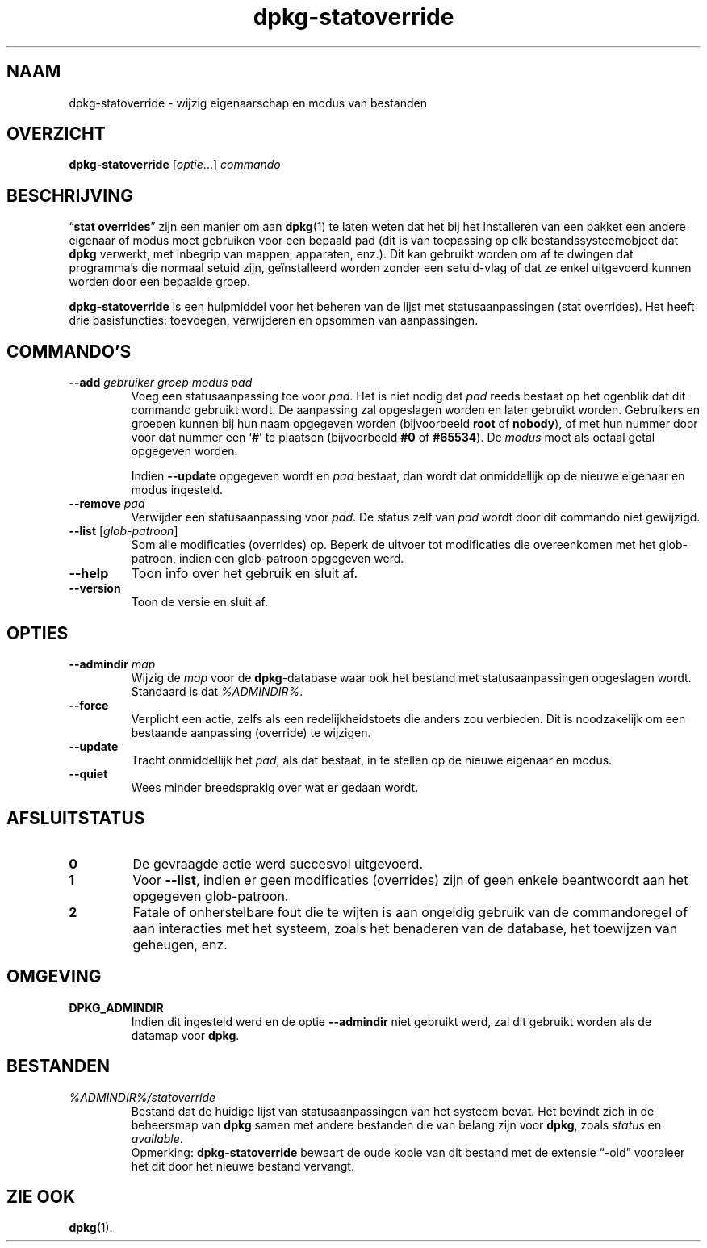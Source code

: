 .\" dpkg manual page - dpkg-statoverride(1)
.\"
.\" Copyright © 2000-2001 Wichert Akkerman <wakkerma@debian.org>
.\" Copyright © 2009-2011, 2013, 2015 Guillem Jover <guillem@debian.org>
.\"
.\" This is free software; you can redistribute it and/or modify
.\" it under the terms of the GNU General Public License as published by
.\" the Free Software Foundation; either version 2 of the License, or
.\" (at your option) any later version.
.\"
.\" This is distributed in the hope that it will be useful,
.\" but WITHOUT ANY WARRANTY; without even the implied warranty of
.\" MERCHANTABILITY or FITNESS FOR A PARTICULAR PURPOSE.  See the
.\" GNU General Public License for more details.
.\"
.\" You should have received a copy of the GNU General Public License
.\" along with this program.  If not, see <https://www.gnu.org/licenses/>.
.
.\"*******************************************************************
.\"
.\" This file was generated with po4a. Translate the source file.
.\"
.\"*******************************************************************
.TH dpkg\-statoverride 1 %RELEASE_DATE% %VERSION% dpkg\-suite
.nh
.SH NAAM
dpkg\-statoverride \- wijzig eigenaarschap en modus van bestanden
.
.SH OVERZICHT
\fBdpkg\-statoverride\fP [\fIoptie\fP...] \fIcommando\fP
.
.SH BESCHRIJVING
“\fBstat overrides\fP” zijn een manier om aan \fBdpkg\fP(1) te laten weten dat het
bij het installeren van een pakket een andere eigenaar of modus moet
gebruiken voor een bepaald pad (dit is van toepassing op elk
bestandssysteemobject dat \fBdpkg\fP verwerkt, met inbegrip van mappen,
apparaten, enz.). Dit kan gebruikt worden om af te dwingen dat programma's
die normaal setuid zijn, geïnstalleerd worden zonder een setuid\-vlag of dat
ze enkel uitgevoerd kunnen worden door een bepaalde groep.
.P
\fBdpkg\-statoverride\fP is een hulpmiddel voor het beheren van de lijst met
statusaanpassingen (stat overrides). Het heeft drie basisfuncties:
toevoegen, verwijderen en opsommen van aanpassingen.
.
.SH COMMANDO'S
.TP 
\fB\-\-add\fP\fI gebruiker groep modus pad\fP
Voeg een statusaanpassing toe voor \fIpad\fP. Het is niet nodig dat \fIpad\fP
reeds bestaat op het ogenblik dat dit commando gebruikt wordt. De aanpassing
zal opgeslagen worden en later gebruikt worden. Gebruikers en groepen kunnen
bij hun naam opgegeven worden (bijvoorbeeld \fBroot\fP of \fBnobody\fP), of met
hun nummer door voor dat nummer een ‘\fB#\fP’ te plaatsen (bijvoorbeeld \fB#0\fP
of \fB#65534\fP). De \fImodus\fP moet als octaal getal opgegeven worden.

Indien \fB\-\-update\fP opgegeven wordt en \fIpad\fP bestaat, dan wordt dat
onmiddellijk op de nieuwe eigenaar en modus ingesteld.
.TP 
\fB\-\-remove\fP\fI pad\fP
Verwijder een statusaanpassing voor \fIpad\fP. De status zelf van \fIpad\fP wordt
door dit commando niet gewijzigd.
.TP 
\fB\-\-list\fP [\fIglob\-patroon\fP]
Som alle modificaties (overrides) op. Beperk de uitvoer tot modificaties die
overeenkomen met het glob\-patroon, indien een glob\-patroon opgegeven werd.
.TP 
\fB\-\-help\fP
Toon info over het gebruik en sluit af.
.TP 
\fB\-\-version\fP
Toon de versie en sluit af.
.
.SH OPTIES
.TP 
\fB\-\-admindir\fP \fImap\fP
Wijzig de \fImap\fP voor de \fBdpkg\fP\-database waar ook het bestand met
statusaanpassingen opgeslagen wordt. Standaard is dat \fI%ADMINDIR%\fP.
.TP 
\fB\-\-force\fP
Verplicht een actie, zelfs als een redelijkheidstoets die anders zou
verbieden. Dit is noodzakelijk om een bestaande aanpassing (override) te
wijzigen.
.TP 
\fB\-\-update\fP
Tracht onmiddellijk het \fIpad\fP, als dat bestaat, in te stellen op de nieuwe
eigenaar en modus.
.TP 
\fB\-\-quiet\fP
Wees minder breedsprakig over wat er gedaan wordt.
.
.SH AFSLUITSTATUS
.TP 
\fB0\fP
De gevraagde actie werd succesvol uitgevoerd.
.TP 
\fB1\fP
Voor \fB\-\-list\fP, indien er geen modificaties (overrides) zijn of geen enkele
beantwoordt aan het opgegeven glob\-patroon.
.TP 
\fB2\fP
Fatale of onherstelbare fout die te wijten is aan ongeldig gebruik van de
commandoregel of aan interacties met het systeem, zoals het benaderen van de
database, het toewijzen van geheugen, enz.
.
.SH OMGEVING
.TP 
\fBDPKG_ADMINDIR\fP
Indien dit ingesteld werd en de optie \fB\-\-admindir\fP niet gebruikt werd, zal
dit gebruikt worden als de datamap voor \fBdpkg\fP.
.
.SH BESTANDEN
.TP 
\fI%ADMINDIR%/statoverride\fP
Bestand dat de huidige lijst van statusaanpassingen van het systeem
bevat. Het bevindt zich in de beheersmap van \fBdpkg\fP samen met andere
bestanden die van belang zijn voor \fBdpkg\fP, zoals \fIstatus\fP en \fIavailable\fP.
.br
Opmerking: \fBdpkg\-statoverride\fP bewaart de oude kopie van dit bestand met de
extensie “\-old” vooraleer het dit door het nieuwe bestand vervangt.
.
.SH "ZIE OOK"
\fBdpkg\fP(1).

